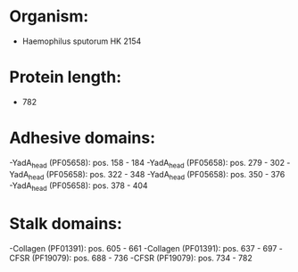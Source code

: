 * Organism:
- Haemophilus sputorum HK 2154
* Protein length:
- 782
* Adhesive domains:
-YadA_head (PF05658): pos. 158 - 184
-YadA_head (PF05658): pos. 279 - 302
-YadA_head (PF05658): pos. 322 - 348
-YadA_head (PF05658): pos. 350 - 376
-YadA_head (PF05658): pos. 378 - 404
* Stalk domains:
-Collagen (PF01391): pos. 605 - 661
-Collagen (PF01391): pos. 637 - 697
-CFSR (PF19079): pos. 688 - 736
-CFSR (PF19079): pos. 734 - 782

